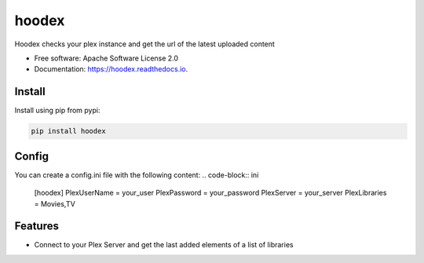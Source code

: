======
hoodex
======


.. image:: https://img.shields.io/pypi/v/hoodex.svg
        :target: https://pypi.python.org/pypi/hoodex

.. image:: https://img.shields.io/travis/Ratxi/hoodex.svg
        :target: https://travis-ci.org/Ratxi/hoodex

.. image:: https://readthedocs.org/projects/hoodex/badge/?version=latest
        :target: https://hoodex.readthedocs.io/en/latest/?badge=latest
        :alt: Documentation Status




Hoodex checks your plex instance and get the url of the latest uploaded content


* Free software: Apache Software License 2.0
* Documentation: https://hoodex.readthedocs.io.

Install
-------

Install using pip from pypi:

.. code-block:: sh

  pip install hoodex


Config
------

You can create a config.ini file with the following content:
.. code-block:: ini

  [hoodex]
  PlexUserName = your_user
  PlexPassword = your_password
  PlexServer = your_server
  PlexLibraries = Movies,TV


Features
--------

- Connect to your Plex Server and get the last added elements of a list of libraries

